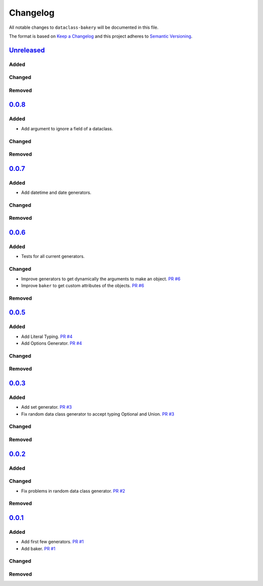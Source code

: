 Changelog
=========

All notable changes to ``dataclass-bakery`` will be documented in this file.

The format is based on `Keep a Changelog <http://keepachangelog.com/>`__
and this project adheres to `Semantic
Versioning <http://semver.org/>`__.

`Unreleased <https://github.com/miguelFLG13/dataclass-bakery/tree/main>`__
---------------------------------------------------------------------------

Added
~~~~~

Changed
~~~~~~~

Removed
~~~~~~~

`0.0.8 <https://pypi.org/project/dataclass-bakery/0.0.8/>`__
-------------------------------------------------------------

Added
~~~~~

- Add argument to ignore a field of a dataclass.

Changed
~~~~~~~

Removed
~~~~~~~

`0.0.7 <https://pypi.org/project/dataclass-bakery/0.0.7/>`__
-------------------------------------------------------------

Added
~~~~~

- Add datetime and date generators.

Changed
~~~~~~~

Removed
~~~~~~~

`0.0.6 <https://pypi.org/project/dataclass-bakery/0.0.6/>`__
-------------------------------------------------------------

Added
~~~~~

- Tests for all current generators.

Changed
~~~~~~~

- Improve generators to get dynamically the arguments to make an object. `PR #6 <https://github.com/miguelFLG13/dataclass-bakery/pull/6>`__
- Improve ``baker`` to get custom attributes of the objects. `PR #6 <https://github.com/miguelFLG13/dataclass-bakery/pull/6>`__

Removed
~~~~~~~


`0.0.5 <https://pypi.org/project/dataclass-bakery/0.0.5/>`__
------------------------------------------------------------

Added
~~~~~

- Add Literal Typing. `PR #4 <https://github.com/miguelFLG13/dataclass-bakery/pull/4>`__
- Add Options Generator. `PR #4 <https://github.com/miguelFLG13/dataclass-bakery/pull/4>`__

Changed
~~~~~~~

Removed
~~~~~~~

`0.0.3 <https://pypi.org/project/dataclass-bakery/0.0.3/>`__
------------------------------------------------------------

Added
~~~~~

- Add set generator. `PR #3 <https://github.com/miguelFLG13/dataclass-bakery/pull/3>`__
- Fix random data class generator to accept typing Optional and Union. `PR #3 <https://github.com/miguelFLG13/dataclass-bakery/pull/3>`__

Changed
~~~~~~~

Removed
~~~~~~~

`0.0.2 <https://pypi.org/project/dataclass-bakery/0.0.2/>`__
------------------------------------------------------------

Added
~~~~~


Changed
~~~~~~~

- Fix problems in random data class generator. `PR #2 <https://github.com/miguelFLG13/dataclass-bakery/pull/2>`__

Removed
~~~~~~~

`0.0.1 <https://pypi.org/project/dataclass-bakery/0.0.1/>`__
------------------------------------------------------------

Added
~~~~~

- Add first few generators. `PR #1 <https://github.com/miguelFLG13/dataclass-bakery/pull/1>`__
- Add baker. `PR #1 <https://github.com/miguelFLG13/dataclass-bakery/pull/1>`__

Changed
~~~~~~~

Removed
~~~~~~~
